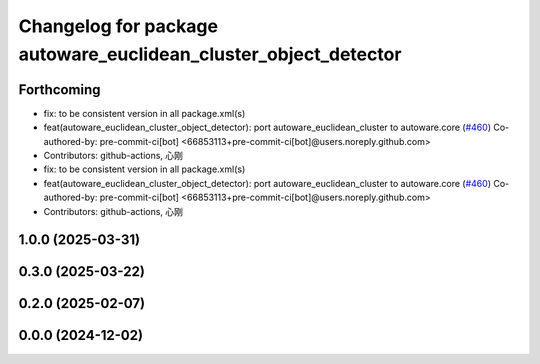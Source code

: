 ^^^^^^^^^^^^^^^^^^^^^^^^^^^^^^^^^^^^^^^^^^^^^^^^^^^^^^^^^^^^^^^^
Changelog for package autoware_euclidean_cluster_object_detector
^^^^^^^^^^^^^^^^^^^^^^^^^^^^^^^^^^^^^^^^^^^^^^^^^^^^^^^^^^^^^^^^

Forthcoming
-----------
* fix: to be consistent version in all package.xml(s)
* feat(autoware_euclidean_cluster_object_detector): port autoware_euclidean_cluster to autoware.core (`#460 <https://github.com/autowarefoundation/autoware_core/issues/460>`_)
  Co-authored-by: pre-commit-ci[bot] <66853113+pre-commit-ci[bot]@users.noreply.github.com>
* Contributors: github-actions, 心刚

* fix: to be consistent version in all package.xml(s)
* feat(autoware_euclidean_cluster_object_detector): port autoware_euclidean_cluster to autoware.core (`#460 <https://github.com/autowarefoundation/autoware_core/issues/460>`_)
  Co-authored-by: pre-commit-ci[bot] <66853113+pre-commit-ci[bot]@users.noreply.github.com>
* Contributors: github-actions, 心刚

1.0.0 (2025-03-31)
------------------

0.3.0 (2025-03-22)
------------------

0.2.0 (2025-02-07)
------------------

0.0.0 (2024-12-02)
------------------
